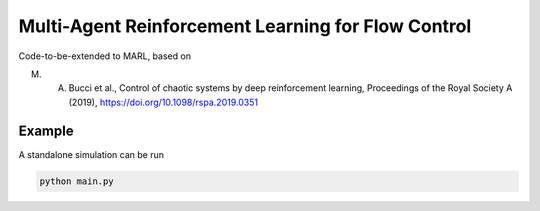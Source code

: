 Multi-Agent Reinforcement Learning for Flow Control
====================================================

Code-to-be-extended to MARL, based on 

M. A. Bucci et al., Control of chaotic systems by deep reinforcement learning, Proceedings of the Royal Society A (2019), https://doi.org/10.1098/rspa.2019.0351

Example
-------

A standalone simulation can be run

.. code-block:: bash
	   
	  python main.py